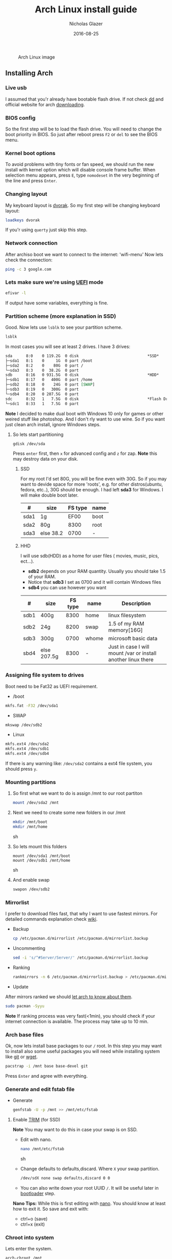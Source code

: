 #+TITLE:  Arch Linux install guide
#+AUTHOR: Nicholas Glazer
#+EMAIL:  glazer.nicholas@gmail.com
#+DATE:   2016-08-25

  #+name: Arch
  #+caption: Arch Linux image
  #+attr_html: :align center
  [[./arch-logo.png]]
  


** Installing Arch
*** Live usb
I assumed that you'r already have bootable flash drive.
If not check [[https://wiki.archlinux.org/index.php/disk_cloning][dd]] and official website for arch [[https://www.archlinux.org/download/][downloading]].
*** BIOS config
So the first step will be to load the flash drive. 
You will need to change the boot priority in BIOS. So just after reboot press =F2= or =del= to see the BIOS menu.
*** Kernel boot options
To avoid problems with tiny fonts or fan speed, we should run the new install with kernel option which will disable console frame buffer.
When selection menu appears, press =E=, type =nomodeset= in the very beginning of the line and press =Enter=.
*** Changing layout
My keyboard layout is [[https://wiki.archlinux.org/index.php/Dvorak][dvorak]]. So my first step will be changing keyboard layout: 
#+BEGIN_SRC sh
loadkeys dvorak
#+END_SRC
If you'r using =querty= just skip this step.
*** Network connection
After archiso boot we want to connect to the internet: 'wifi-menu'
Now lets check the connection:
#+BEGIN_SRC sh
ping -c 3 google.com
#+END_SRC
*** Lets make sure we're using [[https://wiki.archlinux.org/index.php/Unified_Extensible_Firmware_Interface][UEFI]] mode
#+BEGIN_SRC sh
efivar -l
#+END_SRC
If output have some variables, everything is fine.
*** Partition scheme (more explanation in SSD)
Good. Now lets use =lsblk= to see your partition scheme.
#+BEGIN_SRC sh
lsblk
#+END_SRC
In most cases you will see at least 2 drives. I have 3 drives:
#+BEGIN_SRC org
sda      8:0    0 119.2G  0 disk                              *SSD*
├─sda1   8:1    0     1G  0 part /boot
├─sda2   8:2    0    80G  0 part /
└─sda3   8:3    0  38.2G  0 part 
sdb      8:16   0 931.5G  0 disk                              *HDD*
├─sdb1   8:17   0   400G  0 part /home
├─sdb2   8:18   0    24G  0 part [SWAP]
├─sdb3   8:19   0   300G  0 part 
└─sdb4   8:20   0 207.5G  0 part 
sdc      8:32   1   7.5G  0 disk                              *Flash Drive*
└─sdc1   8:33   1   7.5G  0 part 
#+END_SRC


*Note* I decided to make dual boot with Windows 10 only for games or other weired stuff like photoshop. And I don't rly want to use wine.
So if you want just clean arch install, ignore Windows steps.

**** So lets start partitioning
#+BEGIN_SRC sh
gdisk /dev/sda
#+END_SRC

Press =enter= first, then =x= for advanced config and =z= for zap.
*Note* this may destroy data on your disk. 
***** SSD
For my root I'd set 80G, you will be fine even with 30G. So if you may want to devide space for more 'roots', e.g. for other distros(ubuntu, fedora, etc..), 30G should be enough.
I had left *sda3* for Windows. I will make double boot later.

| #    | size      | FS type | name |
|------+-----------+---------+------|
| sda1 | 1g        |    EF00 | boot |
| sda2 | 80g       |    8300 | root |
| sda3 | else 38.2 |    0700 | -    |

***** HHD
I will use sdb(HDD) as a home for user files ( movies, music, pics, ect...).
- *sdb2* depends on your RAM quantity. Usually you should take 1.5 of your RAM.
- Notice that *sdb3* I set as 0700 and it will contain Windows files
- *sdb4* you can use however you want

| #    | size        | FS type | name  | Description                                                   |
|------+-------------+---------+-------+---------------------------------------------------------------|
| sdb1 | 400g        |    8300 | home  | linux filesystem                                              |
| sdb2 | 24g         |    8200 | swap  | 1.5 of my RAM memory[16G]                                     |
| sdb3 | 300g        |    0700 | whome | microsoft basic data                                          |
| sbd4 | else 207.5g |    8300 | -     | Just in case I will mount /var or install another linux there |

*** Assigning file system to drives
Boot need to be Fat32 as UEFI requirement.

- /boot
#+BEGIN_SRC sh
mkfs.fat -F32 /dev/sda1
#+END_SRC
- SWAP
#+BEGIN_SRC sh
mkswap /dev/sdb2
#+END_SRC
- Linux
#+BEGIN_SRC sh
mkfs.ext4 /dev/sda2
mkfs.ext4 /dev/sdb1
mkfs.ext4 /dev/sdb4
#+END_SRC

If there is any warning like: ~/dev/sda2~ contains a ext4 file system, you should press =y=.
*** Mounting partitions
1) So first what we want to do is assign /mnt to our root partiton
   #+BEGIN_SRC sh
   mount /dev/sda2 /mnt
   #+END_SRC
2) Next we need to create some new folders in our /mnt
   #+BEGIN_SRC sh
   mkdir /mnt/boot
   mkdir /mnt/home
   #+END_SRC sh
3) So lets mount this folders
   #+BEGIN_SRC 
   mount /dev/sda1 /mnt/boot
   mount /dev/sdb1 /mnt/home
   #+END_SRC sh
4) And enable swap
   #+BEGIN_SRC sh
   swapon /dev/sdb2
   #+END_SRC
*** Mirrorlist
I prefer to download files fast, that why I want to use fastest mirrors.
For detailed commands explanation check [[https://wiki.archlinux.org/index.php/mirrors#List_by_speed][wiki]].
- Backup
  #+BEGIN_SRC sh
  cp /etc/pacman.d/mirrorlist /etc/pacman.d/mirrorlist.backup
  #+END_SRC
- Uncommenting
  #+BEGIN_SRC sh
  sed -i 's/^#Server/Server/' /etc/pacman.d/mirrorlist.backup
  #+END_SRC
- Ranking
  #+BEGIN_SRC sh
  rankmirrors -n 6 /etc/pacman.d/mirrorlist.backup > /etc/pacman.d/mirrorlist
  #+END_SRC
- Update
After mirrors ranked we should [[https://wiki.archlinux.org/index.php/mirrors#Force_pacman_to_refresh_the_package_lists][let arch to know about them]].
#+BEGIN_SRC sh
sudo pacman -Syyu
#+END_SRC

*Note* If ranking process was very fast(<1min), you should check if your internet connection is available.
The process may take up to 10 min.
*** Arch base files
Ok, now lets install base packages to our =/= root.
In this step you may want to install also some useful packages you will need while installing system like [[https://git-scm.com/doc][git]] or [[https://www.gnu.org/software/wget/][wget]].
#+BEGIN_SRC sh
pacstrap -i /mnt base base-devel git
#+END_SRC
Press =Enter= and agree with everything.
*** Generate and edit fstab file
- Generate
  #+BEGIN_SRC sh
  genfstab -U -p /mnt >> /mnt/etc/fstab
  #+END_SRC
**** Enable [[https://ru.wikipedia.org/wiki/TRIM][TRIM]] (for SSD) 
*Note* You may want to do this in case your swap is on SSD.
- Edit with nano.
  #+BEGIN_SRC sh
  nano /mnt/etc/fstab
  #+END_SRC sh
- Change defaults to defaults,discard.
  Where ~X~ your swap partition.
  #+BEGIN_SRC org
  /dev/sdX none swap defaults,discard 0 0
  #+END_SRC
- You can also write down your root UUID ~/~. It will be useful later in [[https://wiki.archlinux.org/index.php/systemd-boot#Standard_root_installations][bootloader]] step.
*Nano Tips:* 
  While this is first editing with [[https://wiki.archlinux.org/index.php/nano][nano]]. You should know at least how to exit it. 
  So save and exit with: 
  - ctrl+o (save) 
  - ctrl+x (exit)
*** Chroot into system
Lets enter the system.
#+BEGIN_SRC sh
arch-chroot /mnt
#+END_SRC
*** Vim
My next step will be installing [[https://wiki.archlinux.org/index.php/vim][vim]] text editor.
If you'r not familiar with vim and you don't have time to learn this *great* console editor, just skip this step and continue using *nano*.
#+BEGIN_SRC sh
pacman -S vim
#+END_SRC
*Vim tips:*
- Press =esc= to make sure you are in *command mode*.
- For search press =/= and type:
  #+BEGIN_SRC sh
  en_US.UTF-8
  #+END_SRC
- Press =enter= and go into the *insert mode*
  1) by pressing =i= you will enter to insert mode (you can type and edit now)
  2) delete comments =#=
- Save and exit:
  1) type =:wq= (you will see this letters in a very bottom)
*** Locale
#+BEGIN_SRC sh
vim /etc/locale.gen
locale-gen
echo LANG=en_US.UTF-8 > /etc/locale.conf
export LANG=en_US.UTF-8
#+END_SRC
*** Localtime
Replace *Israel* with the country you prefer. You may also want to =ls /usr/share/zoneinfo/= first, to explore folder.
#+BEGIN_SRC sh
ln -s /usr/share/zoneinfo/Israel > /etc/localtime
#+END_SRC
*** Hardware clock
#+BEGIN_SRC sh
hwclock --systohc -–utc
#+END_SRC
*** Hostname
**** Basic method (*working in arch-chroot*)
[[https://en.wikipedia.org/wiki/Hostname][Hostname]] is a unique name created to identify a machine on a network.
Replace ~uniquename~ with anything you want:
#+BEGIN_SRC sh
echo uniquename > /etc/hostname
#+END_SRC
*Note* Later you will see something like ~user@uniquename~
**** Generate with hostnamectl (*not working in arch-chroot!*)
#+BEGIN_SRC sh
hostnamectl set-hostname myhostname
#+END_SRC
*** Add repositories
Enabling multilib and Arch AUR community repositories.
If you are running a 64bit system then you need to enable the multilib repository. 
- To do this open the pacman.conf file:
  #+BEGIN_SRC sh
  vim /etc/pacman.conf
  #+END_SRC
- Uncomment
  #+BEGIN_SRC org
  #[multilib]
  #Include = /etc/pacman.d/mirrorlist
  #+END_SRC

*Tip*
While we are still inside ~pacman.conf~ file
Let’s also add the AUR repo so we can easily install packages from AUR. 
Add these lines at the bottom of the file:
#+BEGIN_SRC org
[archlinuxfr]
Server = http://repo.archlinux.fr/$arch
SigLevel = Never
#+END_SRC
Also you may want to add [[https://wiki.archlinux.org/index.php/Infinality][infinality]] lib:
#+BEGIN_SRC org
[infinality-bundle-fonts]
Server = http://bohoomil.com/repo/fonts
SigLevel = Never
#+END_SRC
- And update the system
  #+BEGIN_SRC sh
  sudo pacman -Syyu
  #+END_SRC
*** Deps
Lets install some imortant dependecies:
#+BEGIN_SRC sh
sudo pacman -S yaourt zsh emacs rfkill unzip openssh
yaourt -S htop powertop lm_sensors termite thefuck
#+END_SRC
*Note* This step is not completed yet.
*** Passwords
- Root
  #+BEGIN_SRC sh
passwd
  #+END_SRC
- User
  1)First we need to add one:
     Replace ~username~ with one preffered by you:
     #+BEGIN_SRC sh
     useradd -m -g users -G wheel,storage,power -s /bin/zsh username
     #+END_SRC
  2)Set password for a new user:
     #+BEGIN_SRC sh
     passwd username
     #+END_SRC
*** Sudoers
$ EDITOR=vim visudo
and we should uncomment this line - '%wheel ALL=(ALL) ALL'
*NB* This system will be only for my own usage. 
If you are using server or someone else have access to the wheel group. You may want to require sudoers to type root password, instead of their own.
In this case add this line 'Defaults rootpw'
*** Bootloader
***** checking EFI
@gloriouseggroll recommended to double check if our EFI variables have already been mounted
$ mount -t efivarfs efivarfs /sys/firmware/efi/efivars
You will see something like "efivarfs is already mounted", this means everything is fine.
***** boot manager
So the [[https://wiki.archlinux.org/index.php/systemd-boot#Standard_root_installations][systemd-boot]] is a replacement for [[https://wiki.archlinux.org/index.php/GRUB][grub]].
$ bootctl install
***** root UUID
Do you remember I told you to write down your UUID of a root partition?
If you didn't write it somewhere, type this:
$ blkid -s PARTUUID -o value /dev/sdxY
Where ‘x’ is the device letter and ‘Y’ is the partition number for the root partition.
=P.S.= In my case I have root folder in sda2
***** [[https://wiki.archlinux.org/index.php/systemd-boot#Standard_root_installations][ker]]nel config file (add more description about intel and nvidia)
****** Update [[https://wiki.archlinux.org/index.php/microcode#systemd-boot][microcode]] to avoid freezes
$ pacman -S intel-ucode
****** lets create a conf file
$ vim /boot/loader/entries/arch.conf
****** and write down 
*ATTENTION* The root options are very delicate part, you should double check them for your laptop model. For [[https://wiki.archlinux.org/index.php/ASUS_Zenbook_Pro_UX501][Zenbook Pro UX501VM]] I have this options working properly.
title Arch Linux
linux /vmlinuz-linux
initrd /intel-ucode.img
initrd /initramfs-linux.img
options root=PARTUUID=write_down_root_UUID_here rw i915.preliminary_hw_support=1 intel_idle.max_cstate=1 i915.enable_execlists=0 acpi_osi= acpi_backlight=native quiet
*** Network
**** General
***** Checking drivers
Lets see our drivers, what we need is *Network controller*
$ lspci -k
$ ip link
***** And lets bring the interface up:
It usually starts with 'w', in my case I have 'wlp3s0', so:
$ ip link set wlp3s0 up

=Tip= You can check [[https://wiki.archlinux.org/index.php/Wireless_network_configuration#Check_the_driver_status][more]] commands if you have any problems.

I'm using [[https://wiki.archlinux.org/index.php/Connman][connman]], so there are few other options [[https://wiki.archlinux.org/index.php/netctl#Installation][netctl]], [[https://wiki.archlinux.org/index.php/NetworkManager][NetworkManager]], [[https://wiki.archlinux.org/index.php/Wicd][Wicd]], [[https://wiki.archlinux.org/index.php/systemd-networkd][systemd-networkd]]. Last one preffered if you want manually to control the network connection.
**** Connman
So connman itself a command-line network manager.
[[https://github.com/wavexx/connman-notify#why-connman][Why should I use it?]]

$ sudo pacman -S connman wpa_supplicant connman_dmenu-git connman-notify

***** Make sure you disable everything that can be in conflict
$ sudo systemctl disable netctl.service / NetworkManager.service / dhcpcd.service

**** If Netctl
I felt some pain with ntectl bugs, trying to configure everything to work properly takes too much time. But just in case you still need/want this one.
***** Installing drivers
$ pacman -S wpa_actiond wpa_supplicant dhclient dialog
***** Default DHCP client
I've had issues with connections, and 'dhclient' solved them.

$ sudo vim /etc/netctl/dhcp

#!/bin/sh
DHCPClient='dhclient'
***** Issues
I had iwlwifi [[https://bbs.archlinux.org/viewtopic.php?id=213363][bug]] and [[https://wiki.archlinux.org/index.php/Wireless_network_configuration#iwlwifi][iwlwifi.conf]] just in case
*** Drivers
**** Touchpad
For touchpad *tapping* use [[https://wiki.archlinux.org/index.php/Libinput#Touchpad_tapping][t]]his X11/xorg.conf.d/30-touchpad.conf
$ sudo pacman -S xf86-input-libinput

*$xmodmap -pke* will add more comments later
**** Video *(more explanation later)
*NB* Be careful, this part may cause problems if you don't know what you are doing. Read [[https://wiki.archlinux.org/index.php/bumblebee#Installing_Bumblebee_with_Intel.2FNVIDIA][bumblebee]] article first.
****** install deps
$ sudo pacman -S bumblebee mesa xf86-video-intel nvidia lib32-virtualgl lib32-nvidia-utils lib32-mesa-libgl
pick mesa-libgl if conflict as in bumblebee installation guide
pick xf86-input-libinput if conflict for [[https://wiki.archlinux.org/index.php/ASUS_Zenbook_Pro_UX501#Touch_Pad][touch pad]] working properly
****** Add username to bumblebee group
Change USER with your username
$ gpasswd -a USER bumblebee
****** enable bumblebee
$ systemctl enable bumblebeed.service
**** Audio 
[[https://wiki.archlinux.org/index.php/Advanced_Linux_Sound_Architecture#Installation][ALSA]] is a set of buit-in kernel modules,, but after install it may be muted. 
***** So lets install utils and manage it:
$ sudo pacman -S alsa-lib alsa-utils [[https://wiki.archlinux.org/index.php/PulseAudio#Installation][pulseaudio]]
***** And now lets unmute
$ alsamixer
For more details see: [[https://wiki.archlinux.org/index.php/Advanced_Linux_Sound_Architecture#Unmute_with_alsamixer][#unmute with alsamixer]]
***** We can test it
$ speaker-test -c 2
*** Reboot
So now we can reboot:
$ exit
$ umount -R /mnt
$ reboot
** Desktop
*** X server
$ sudo pacman -S xorg-server xorg-server-utils xorg-xbacklight xbindkeys xorg-xinit xorg-xinput xorg-twm xorg-xclock xterm xdotool
**** xinit
***** So first we need to check if we have [[https://wiki.archlinux.org/index.php/Xinit#xinitrc][xinitrc]] file in our user directory.
$ cat ~/.xinitrc
***** If not we should create or copy it:
$ sudo touch ~/. Xinitrc
***** Or we can just copy it from X11/xinit folder
$ cp /etc/X11/xinit/xinitrc ~/.xinitrc
***** don't forget to make it executable
$ sudo chmod +x ~/.xinitrc
***** I want to load dvorak layout each time my system is loading:
setxkbmap dvorak &&
***** And lets execute wm
Depending on [[https://wiki.archlinux.org/index.php/window_manager][window manager]] you choose, we should 'exec' it:
'exec awesome'
***** Recommendations
 'exit 0' in the very end.
 To check if everything is working properly we can execute command 'startx'
**** xkeybindings
$ sudo pacman -S xbindkeys
If not using *script* Create a default file using xbindkeys
$ xbindkeys --defaults > $HOME/.xbindkeysrc
Restart .xkeybindings 
$ xbindkeys -p

*** Login manager
$ sudo pacman -S [[https://wiki.archlinux.org/index.php/SLiM#Configuration][slim]] 
$ sudo systemctl enable slim.service
$ sudo git clone https://github.com/naglis/slim-minimal.git /usr/share/slim/themes/slim-minimal
$ sudo vim /etc/slim.conf
default_user        me
current_theme       slim-minimal
=Tip= To enter console, type 'console' instead of name
*** Display manager 
If you had never used tilling wm's before, read this [[https://awesomewm.org/wiki/My_first_awesome#Change_the_theme][beginners guide]]
$ sudo pacman -S [[https://wiki.archlinux.org/index.php/awesome][awesome]] vicious shifty
***** Themes
This one is pretty good, but seems too dark for me, maybe later I will use it.
$ sudo git clone --recursive https://github.com/barwinco/pro /.config/awesome

This is the current one I'm using now, basically its a bundle of themes, so you can switch them:
cd ~/.config/awesome
git clone --recursive https://github.com/copycat-killer/awesome-copycats.git
*** Terminal *(more explanation needed)
So the [[https://wiki.archlinux.org/index.php/Termite][termite]] is kind of vim based terminal, which you can control with a lot of useful vim keybindings.
We already have [[https://wiki.archlinux.org/index.php/Xterm][xterm]] - simple but stable.
$ sudo pacman -S termite w3m
*** Keboard
$sudo pacman -S [[https://wiki.archlinux.org/index.php/ASUS_Zenbook_Prime_UX31A#Using_asus-kbd-backlight_from_AUR][asus-kbd-backlight]]  
To allow users to change the brightness, write:
$ asus-kbd-backlight allowusers
Enable service 
$ systemctl daemon-reload
$ systemctl start asus-kbd-backlight.service
$ systemctl enable asus-kbd-backlight.service
*** Power management 
I will use [[https://wiki.archlinux.org/index.php/TLP][tlp]] tool for power management, also we already installed 'powertop'
$ sudo pacman -S tlp acpi_call
$ systemctl enable tlp.service
$ systemctl enable tlp-sleep.service
*NB* Archwiki recommended to disable 'systemd-rfkill.service' to avoid conflicts.
*** Fonts
**** Infinality
The [[https://wiki.archlinux.org/index.php/Infinality][infinality]] patchset aims to greatly improve font rendering in freetype2 and friends. It adds multiple new capabilities.
***** adding keyring
And if you skip the step with adding infinality lib into 'arch.conf', you should do this now.
$ sudo pacman-key -r ID 962DDE58  
 
If you don't need fonts and you already know which fonts you want to set, you may want to install 'infinality-bundle' for all goods
$ yaourt -S infinality-bundle
$ yaourt -S freetype2-infinality fontconfig-infinality
***** if you want [[https://wiki.archlinux.org/index.php/Fonts#Font_packages][more fonts]] run:
=Make sure you know what you are doing. A lot of fonts may trash your cache.=

There is a good fonts for terminal [[https://github.com/powerline/fonts][powerline fonts]] .
$ cd && git clone https://github.com/powerline/fonts.git && cd _$ && ./install
This will install powerline fonts into your system.

USEFUL
you can check your font path with 
$ xset q
and update cache there
$ fc-cache -vf ~/.local/share/fonts

A huge collection of free fonts (including ubuntu, inconsolata, droid, etc.) 
$ yaourt -S ttf-google-fonts-git
*NB* Your font dialog might get very long as >100 fonts will be added and 250mb will be downloaded.
***** picking preset
Now lets configure your fonts
$ sudo fc-presets set

pick combi preset
***** fontconfig parameters
When you activate the combi preset, the content of 'custom' configuration files 
(/etc/fonts/conf.avail.infinality/combi) can be changed.
So I will change monospace and sans-serif to 'Roboto'
When you are done, do not forget to create a backup copy of the 'combi' directory.

=Tip= To see all installed fonts:
$ fc-list : file

*NB* The README for fontconfig-infinality says that '/etc/fonts/local.conf' should either not exist, or have no infinality-related configurations in it. The local.conf is now obsolete and completely replaced by this configuration.
***** realtime font preview
$ yaourt -S grip-git
and run
$ g
*** emacs *(more explanation needed)
=Tip= Be aware of [[https://wiki.archlinux.org/index.php/Infinality#Emacs][Noto Font]].
First time I didn't realized that this may cause a problem, so I just picked this Noto font and I can tell you that spacemacs is pretty ugly with this font family.
***** So now I will install my IDE and configure it a bit
$ sudo pacman -S emacs
***** I'm using [[https://github.com/syl20bnr/spacemacs#introduction][spacemacs]] so lets install it

$ git clone https://github.com/syl20bnr/spacemacs ~/.emacs.d

*** zsh
$ git clone https://github.com/tarjoilija/zgen.git .zgen
$ git clone https://github.com/unixorn/zsh-quickstart-kit.git

 [[https://github.com/sorin-ionescu/prezto][prezto]]  
***** So first we need to run zsh
$ zsh
***** clone prezto repo 
$ git clone --recursive https://github.com/sorin-ionescu/prezto.git "${ZDOTDIR:-$HOME}/.zprezto"
***** Create a new Zsh configuration by copying the Zsh configuration files provided:
$ setopt EXTENDED_GLOB
$ for rcfile in "${ZDOTDIR:-$HOME}"/.zprezto/runcoms/^README.md(.N); do
    ln -s "$rcfile" "${ZDOTDIR:-$HOME}/.${rcfile:t}"
  done
***** Set Zsh as your default shell:
$ chsh -s /bin/zsh
and open new window with zsh
***** Themes
****** Check themes list
$ prompt -l
****** To preview a theme
Lest set the preffered one
$ prompt -s adam2
Load the theme you like in ~/.zpreztorc then open a new Zsh terminal window or tab.
*** Media
**** Browser
$ yaourt -S chromium chromium-pepper-flash
**** Video
$ sudo pacman -S ffmpeg vlc-nox
**** Broadcasting
$ yaourt -S obs-studio
**** Screenshots
$ sudo yaourt -S [[https://github.com/naelstrof/maim][maim]] slop
**** Audio
$ sudo pacman -S lollypop cmus
**** CPU
For more explanations check this [[https://forums.opensuse.org/showthread.php/499036-How-do-I-set-the-CPU-Frequency-Governor-In-Opensuse-13-1?p=2650573#post2650573][link]] 
$ sudo pacman -S cpupower
$ sudo systemctl enable cpupower.service
$ sudo systemctl start cpupower.service
cpupower frequency-info
**** Torrent tracker
$ yaourt -S rtorrent-vi-color
You may want to install '$ yaourt -S rtorrent' if you want rtorrent without vim keybindings
** Notes for me
*C* Dont forget to make infinality script for replacing combi folder
** Resources 

This may be handy for zenbook owners [[https://wiki.archlinux.org/index.php/ASUS_Zenbook_Pro_UX501][Zenbook Pro UX501VM]]
